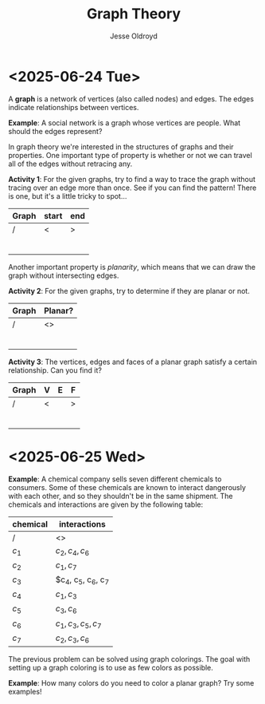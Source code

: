 # Created 2025-06-25 Wed 12:48
#+title: Graph Theory
#+author: Jesse Oldroyd
* <2025-06-24 Tue>
A *graph* is a network of vertices (also called nodes) and edges.  The edges
indicate relationships between vertices.

*Example*: A social network is a graph whose vertices are people.  What
 should the edges represent?

In graph theory we're interested in the structures of graphs and their
properties.  One important type of property is whether or not we can travel
all of the edges without retracing any.

*Activity 1*: For the given graphs, try to find a way to trace the graph
 without tracing over an edge more than once.  See if you can find the
 pattern!  There is one, but it's a little tricky to spot...
| Graph | start | end |
|-------+-------+-----|
| /     | <     | >   |
|       |       |     |
|       |       |     |
|       |       |     |
|       |       |     |
|       |       |     |
|       |       |     |
Another important property is /planarity/, which means that we can draw the
graph without intersecting edges.

*Activity 2*: For the given graphs, try to determine if they are planar or
 not.
| Graph | Planar? |
|-------+---------|
| /     | <>      |
|       |         |
|       |         |
|       |         |
|       |         |
|       |         |
|       |         |
*Activity 3*: The vertices, edges and faces of a planar graph satisfy a
 certain relationship.  Can you find it?
| Graph | V | E | F |
|-------+---+---+---|
| /     | < |   | > |
|       |   |   |   |
|       |   |   |   |
|       |   |   |   |
|       |   |   |   |
|       |   |   |   |
|       |   |   |   |
* <2025-06-25 Wed>
*Example*: A chemical company sells seven different chemicals to consumers.
 Some of these chemicals are known to interact dangerously with each other,
 and so they shouldn't be in the same shipment.  The chemicals and
 interactions are given by the following table:
| chemical | interactions         |
|----------+----------------------|
| /        | <>                   |
| $c_1$    | $c_2, c_4, c_6$      |
| $c_2$    | $c_1, c_7$           |
| $c_3$    | $c_4, c_5, c_6, c_7  |
| $c_4$    | $c_1, c_3$           |
| $c_5$    | $c_3, c_6$           |
| $c_6$    | $c_1, c_3, c_5, c_7$ |
| $c_7$    | $c_2, c_3, c_6$      |


The previous problem can be solved using graph colorings.  The goal with
setting up a graph coloring is to use as few colors as possible.

*Example*: How many colors do you need to color a planar graph?  Try some
 examples!
